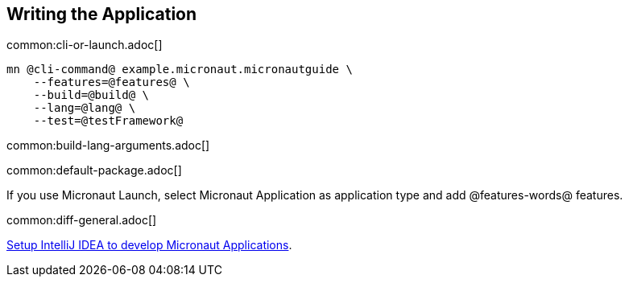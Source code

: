 == Writing the Application

common:cli-or-launch.adoc[]

[source,bash]
----
mn @cli-command@ example.micronaut.micronautguide \
    --features=@features@ \
    --build=@build@ \
    --lang=@lang@ \
    --test=@testFramework@
----

common:build-lang-arguments.adoc[]

common:default-package.adoc[]

If you use Micronaut Launch, select Micronaut Application as application type and add @features-words@ features.

common:diff-general.adoc[]

https://guides.micronaut.io/latest/micronaut-intellij-idea-ide-setup.html[Setup IntelliJ IDEA to develop Micronaut Applications].
